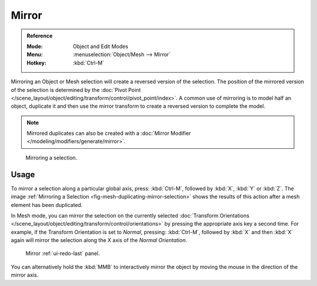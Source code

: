 .. _bpy.ops.transform.mirror:

******
Mirror
******

.. admonition:: Reference
   :class: refbox

   :Mode:      Object and Edit Modes
   :Menu:      :menuselection:`Object/Mesh --> Mirror`
   :Hotkey:    :kbd:`Ctrl-M`

Mirroring an Object or Mesh selection will create a reversed version of the selection.
The position of the mirrored version of the selection is determined by
the :doc:`Pivot Point </scene_layout/object/editing/transform/control/pivot_point/index>`.
A common use of mirroring is to model half an object, duplicate it and then use
the mirror transform to create a reversed version to complete the model.

.. note::

   Mirrored duplicates can also be created with a :doc:`Mirror Modifier </modeling/modifiers/generate/mirror>`.

.. _fig-mesh-duplicating-mirror-selection:

.. figure:: /images/editors_3dview_object_editing_transform_mirror_example.png

   Mirroring a selection.


Usage
=====

To mirror a selection along a particular global axis, press:
:kbd:`Ctrl-M`, followed by :kbd:`X`, :kbd:`Y` or :kbd:`Z`.
The image :ref:`Mirroring a Selection <fig-mesh-duplicating-mirror-selection>`
shows the results of this action after a mesh element has been duplicated.

In Mesh mode, you can mirror the selection on the currently selected
:doc:`Transform Orientations </scene_layout/object/editing/transform/control/orientations>`
by pressing the appropriate axis key a second time. For example,
if the Transform Orientation is set to *Normal*, pressing:
:kbd:`Ctrl-M`, followed by :kbd:`X` and then :kbd:`X` again
will mirror the selection along the X axis of the *Normal Orientation*.

.. figure:: /images/editors_3dview_object_editing_transform_mirror_panel.png

   Mirror :ref:`ui-redo-last` panel.

You can alternatively hold the :kbd:`MMB` to interactively mirror the object by moving
the mouse in the direction of the mirror axis.
